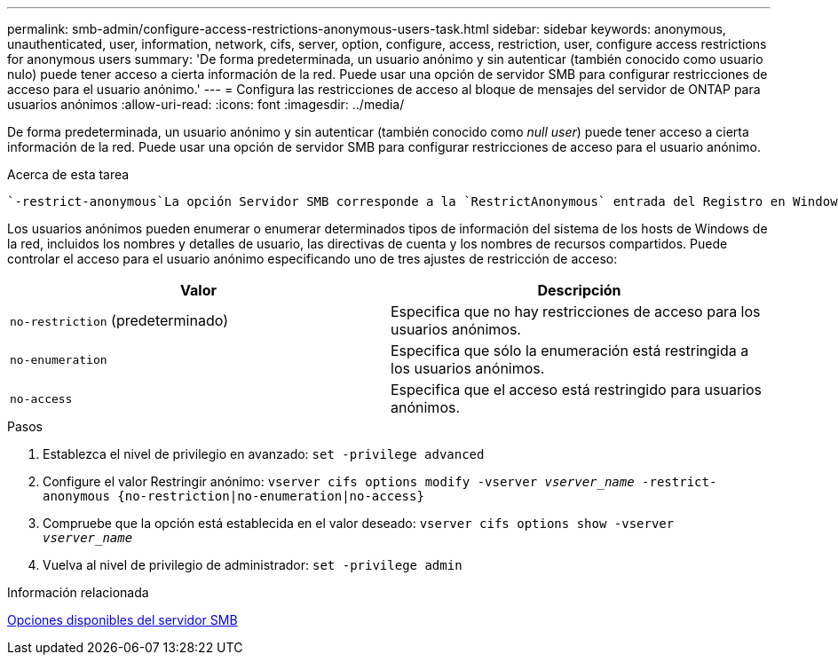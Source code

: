 ---
permalink: smb-admin/configure-access-restrictions-anonymous-users-task.html 
sidebar: sidebar 
keywords: anonymous, unauthenticated, user, information, network, cifs, server, option, configure, access, restriction, user, configure access restrictions for anonymous users 
summary: 'De forma predeterminada, un usuario anónimo y sin autenticar (también conocido como usuario nulo) puede tener acceso a cierta información de la red. Puede usar una opción de servidor SMB para configurar restricciones de acceso para el usuario anónimo.' 
---
= Configura las restricciones de acceso al bloque de mensajes del servidor de ONTAP para usuarios anónimos
:allow-uri-read: 
:icons: font
:imagesdir: ../media/


[role="lead"]
De forma predeterminada, un usuario anónimo y sin autenticar (también conocido como _null user_) puede tener acceso a cierta información de la red. Puede usar una opción de servidor SMB para configurar restricciones de acceso para el usuario anónimo.

.Acerca de esta tarea
 `-restrict-anonymous`La opción Servidor SMB corresponde a la `RestrictAnonymous` entrada del Registro en Windows.

Los usuarios anónimos pueden enumerar o enumerar determinados tipos de información del sistema de los hosts de Windows de la red, incluidos los nombres y detalles de usuario, las directivas de cuenta y los nombres de recursos compartidos. Puede controlar el acceso para el usuario anónimo especificando uno de tres ajustes de restricción de acceso:

|===
| Valor | Descripción 


 a| 
`no-restriction` (predeterminado)
 a| 
Especifica que no hay restricciones de acceso para los usuarios anónimos.



 a| 
`no-enumeration`
 a| 
Especifica que sólo la enumeración está restringida a los usuarios anónimos.



 a| 
`no-access`
 a| 
Especifica que el acceso está restringido para usuarios anónimos.

|===
.Pasos
. Establezca el nivel de privilegio en avanzado: `set -privilege advanced`
. Configure el valor Restringir anónimo: `vserver cifs options modify -vserver _vserver_name_ -restrict-anonymous {no-restriction|no-enumeration|no-access}`
. Compruebe que la opción está establecida en el valor deseado: `vserver cifs options show -vserver _vserver_name_`
. Vuelva al nivel de privilegio de administrador: `set -privilege admin`


.Información relacionada
xref:server-options-reference.adoc[Opciones disponibles del servidor SMB]
